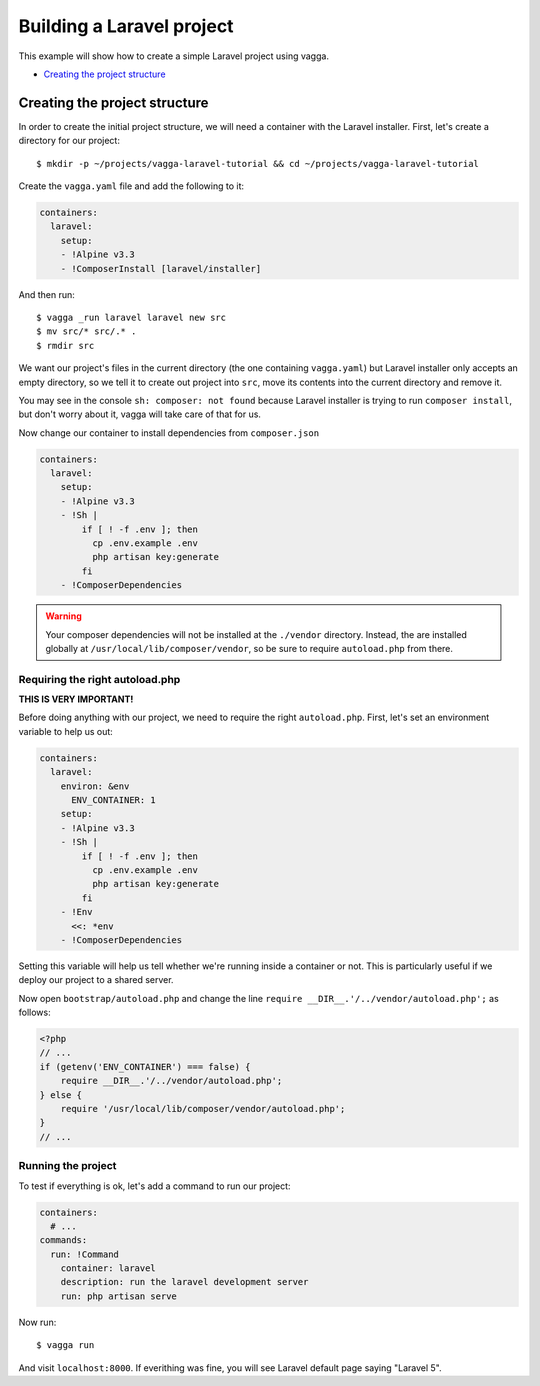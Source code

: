 ==========================
Building a Laravel project
==========================

This example will show how to create a simple Laravel project using vagga.

* `Creating the project structure`_


Creating the project structure
==============================

In order to create the initial project structure, we will need a container with
the Laravel installer. First, let's create a directory for our project::

    $ mkdir -p ~/projects/vagga-laravel-tutorial && cd ~/projects/vagga-laravel-tutorial

Create the ``vagga.yaml`` file and add the following to it:

.. code-block:: yaml

    containers:
      laravel:
        setup:
        - !Alpine v3.3
        - !ComposerInstall [laravel/installer]

And then run::

    $ vagga _run laravel laravel new src
    $ mv src/* src/.* .
    $ rmdir src

We want our project's files in the current directory (the one containing
``vagga.yaml``) but Laravel installer only accepts an empty directory, so we tell
it to create out project into ``src``, move its contents into the current directory
and remove it.

You may see in the console ``sh: composer: not found`` because Laravel installer
is trying to run ``composer install``, but don't worry about it, vagga will take
care of that for us.

Now change our container to install dependencies from ``composer.json``

.. code-block:: yaml

    containers:
      laravel:
        setup:
        - !Alpine v3.3
        - !Sh |
            if [ ! -f .env ]; then
              cp .env.example .env
              php artisan key:generate
            fi
        - !ComposerDependencies

.. warning:: Your composer dependencies will not be installed at the ``./vendor``
  directory. Instead, the are installed globally at ``/usr/local/lib/composer/vendor``,
  so be sure to require ``autoload.php`` from there.

Requiring the right autoload.php
--------------------------------

**THIS IS VERY IMPORTANT!**

Before doing anything with our project, we need to require the right ``autoload.php``.
First, let's set an environment variable to help us out:

.. code-block:: yaml

    containers:
      laravel:
        environ: &env
          ENV_CONTAINER: 1
        setup:
        - !Alpine v3.3
        - !Sh |
            if [ ! -f .env ]; then
              cp .env.example .env
              php artisan key:generate
            fi
        - !Env
          <<: *env
        - !ComposerDependencies

Setting this variable will help us tell whether we're running inside a container
or not. This is particularly useful if we deploy our project to a shared server.

Now open ``bootstrap/autoload.php`` and change the line
``require __DIR__.'/../vendor/autoload.php';`` as follows:

.. code-block:: php

    <?php
    // ...
    if (getenv('ENV_CONTAINER') === false) {
        require __DIR__.'/../vendor/autoload.php';
    } else {
        require '/usr/local/lib/composer/vendor/autoload.php';
    }
    // ...

Running the project
-------------------

To test if everything is ok, let's add a command to run our project:

.. code-block:: yaml

    containers:
      # ...
    commands:
      run: !Command
        container: laravel
        description: run the laravel development server
        run: php artisan serve

Now run::

    $ vagga run

And visit ``localhost:8000``. If everithing was fine, you will see Laravel default
page saying "Laravel 5".
